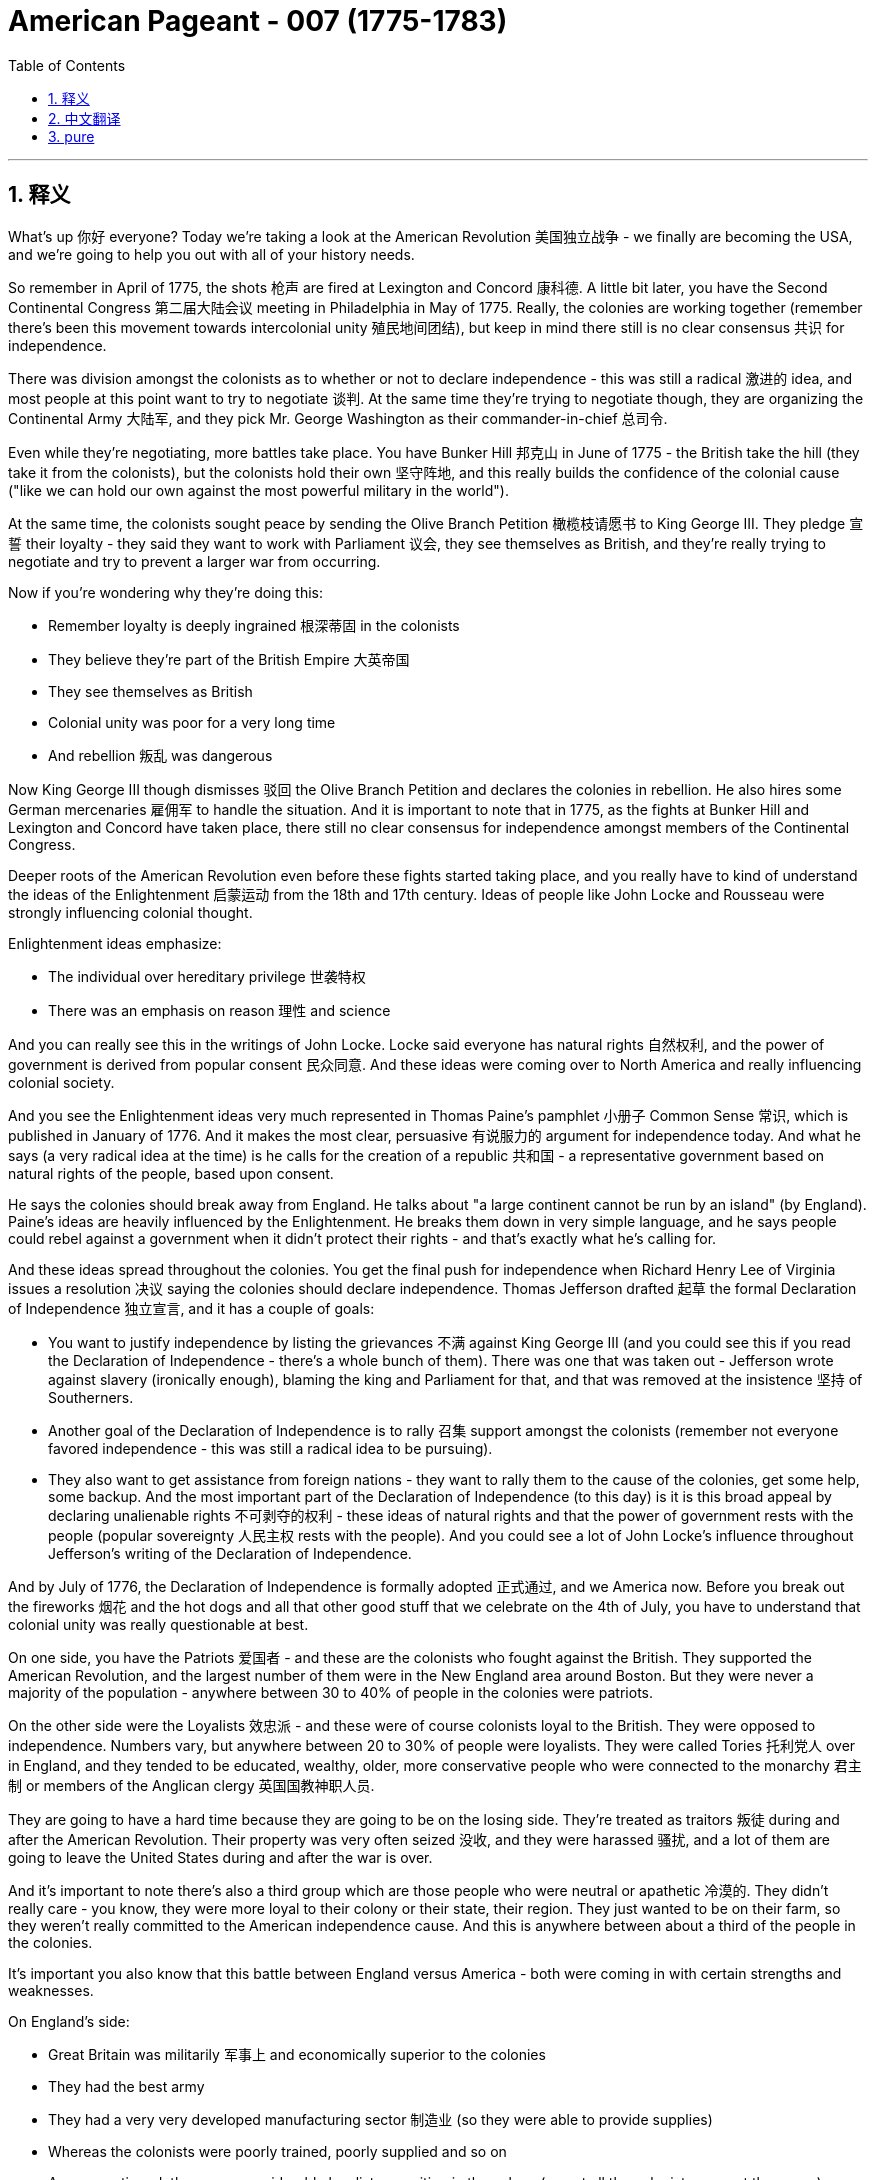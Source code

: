 
= American Pageant - 007 (1775-1783)
:toc: left
:toclevels: 3
:sectnums:
:stylesheet: myAdocCss.css

'''

== 释义

What's up 你好 everyone? Today we're taking a look at the American Revolution 美国独立战争 - we finally are becoming the USA, and we're going to help you out with all of your history needs.

So remember in April of 1775, the shots 枪声 are fired at Lexington and Concord 康科德. A little bit later, you have the Second Continental Congress 第二届大陆会议 meeting in Philadelphia in May of 1775. Really, the colonies are working together (remember there's been this movement towards intercolonial unity 殖民地间团结), but keep in mind there still is no clear consensus 共识 for independence.

There was division amongst the colonists as to whether or not to declare independence - this was still a radical 激进的 idea, and most people at this point want to try to negotiate 谈判. At the same time they're trying to negotiate though, they are organizing the Continental Army 大陆军, and they pick Mr. George Washington as their commander-in-chief 总司令.

Even while they're negotiating, more battles take place. You have Bunker Hill 邦克山 in June of 1775 - the British take the hill (they take it from the colonists), but the colonists hold their own 坚守阵地, and this really builds the confidence of the colonial cause ("like we can hold our own against the most powerful military in the world").

At the same time, the colonists sought peace by sending the Olive Branch Petition 橄榄枝请愿书 to King George III. They pledge 宣誓 their loyalty - they said they want to work with Parliament 议会, they see themselves as British, and they're really trying to negotiate and try to prevent a larger war from occurring.

Now if you're wondering why they're doing this:

- Remember loyalty is deeply ingrained 根深蒂固 in the colonists
- They believe they're part of the British Empire 大英帝国
- They see themselves as British
- Colonial unity was poor for a very long time
- And rebellion 叛乱 was dangerous

Now King George III though dismisses 驳回 the Olive Branch Petition and declares the colonies in rebellion. He also hires some German mercenaries 雇佣军 to handle the situation. And it is important to note that in 1775, as the fights at Bunker Hill and Lexington and Concord have taken place, there still no clear consensus for independence amongst members of the Continental Congress.

Deeper roots of the American Revolution even before these fights started taking place, and you really have to kind of understand the ideas of the Enlightenment 启蒙运动 from the 18th and 17th century. Ideas of people like John Locke and Rousseau were strongly influencing colonial thought.

Enlightenment ideas emphasize:

- The individual over hereditary privilege 世袭特权
- There was an emphasis on reason 理性 and science

And you can really see this in the writings of John Locke. Locke said everyone has natural rights 自然权利, and the power of government is derived from popular consent 民众同意. And these ideas were coming over to North America and really influencing colonial society.

And you see the Enlightenment ideas very much represented in Thomas Paine's pamphlet 小册子 Common Sense 常识, which is published in January of 1776. And it makes the most clear, persuasive 有说服力的 argument for independence today. And what he says (a very radical idea at the time) is he calls for the creation of a republic 共和国 - a representative government based on natural rights of the people, based upon consent.

He says the colonies should break away from England. He talks about "a large continent cannot be run by an island" (by England). Paine's ideas are heavily influenced by the Enlightenment. He breaks them down in very simple language, and he says people could rebel against a government when it didn't protect their rights - and that's exactly what he's calling for.

And these ideas spread throughout the colonies. You get the final push for independence when Richard Henry Lee of Virginia issues a resolution 决议 saying the colonies should declare independence. Thomas Jefferson drafted 起草 the formal Declaration of Independence 独立宣言, and it has a couple of goals:

- You want to justify independence by listing the grievances 不满 against King George III (and you could see this if you read the Declaration of Independence - there's a whole bunch of them). There was one that was taken out - Jefferson wrote against slavery (ironically enough), blaming the king and Parliament for that, and that was removed at the insistence 坚持 of Southerners.
- Another goal of the Declaration of Independence is to rally 召集 support amongst the colonists (remember not everyone favored independence - this was still a radical idea to be pursuing).
- They also want to get assistance from foreign nations - they want to rally them to the cause of the colonies, get some help, some backup.
And the most important part of the Declaration of Independence (to this day) is it is this broad appeal by declaring unalienable rights 不可剥夺的权利 - these ideas of natural rights and that the power of government rests with the people (popular sovereignty 人民主权 rests with the people). And you could see a lot of John Locke's influence throughout Jefferson's writing of the Declaration of Independence.

And by July of 1776, the Declaration of Independence is formally adopted 正式通过, and we America now. Before you break out the fireworks 烟花 and the hot dogs and all that other good stuff that we celebrate on the 4th of July, you have to understand that colonial unity was really questionable at best.

On one side, you have the Patriots 爱国者 - and these are the colonists who fought against the British. They supported the American Revolution, and the largest number of them were in the New England area around Boston. But they were never a majority of the population - anywhere between 30 to 40% of people in the colonies were patriots.

On the other side were the Loyalists 效忠派 - and these were of course colonists loyal to the British. They were opposed to independence. Numbers vary, but anywhere between 20 to 30% of people were loyalists. They were called Tories 托利党人 over in England, and they tended to be educated, wealthy, older, more conservative people who were connected to the monarchy 君主制 or members of the Anglican clergy 英国国教神职人员.

They are going to have a hard time because they are going to be on the losing side. They're treated as traitors 叛徒 during and after the American Revolution. Their property was very often seized 没收, and they were harassed 骚扰, and a lot of them are going to leave the United States during and after the war is over.

And it's important to note there's also a third group which are those people who were neutral or apathetic 冷漠的. They didn't really care - you know, they were more loyal to their colony or their state, their region. They just wanted to be on their farm, so they weren't really committed to the American independence cause. And this is anywhere between about a third of the people in the colonies.

It's important you also know that this battle between England versus America - both were coming in with certain strengths and weaknesses.

On England's side:

- Great Britain was militarily 军事上 and economically superior to the colonies
- They had the best army
- They had a very very developed manufacturing sector 制造业 (so they were able to provide supplies)
- Whereas the colonists were poorly trained, poorly supplied and so on
- As we mentioned, there was considerable loyalist opposition in the colony (so not all the colonists support the cause) - that's going to be a strength for England and a weakness for the colonies
- And of course a big colonial weakness (we'll break down next video) is there was a weak government structure under the Continental Congress and eventually the first national government (the Articles of Confederation 联邦条例)
You know, the government couldn't really get the economy going - they printed paper money which was worthless. So colonies are going to have a rough time.

In spite of this rough time, the colonies are going to have certain strengths:

- They had of course greater familiarity with the land (they're fighting on their home turf 主场) - they had home field advantage
- They're fighting a defensive war 防御战 (meaning all they have to do is not lose and they would win the war)
- And they're going to use tactics such as guerrilla warfare 游击战 where they're going to kind of attack when appropriate and engage in battles that are favorable to them
- They're going to have resilient 有韧性的 military and political leadership
- They're fighting for a cause that they believe in
- And you're going to see great leaders like George Washington (especially as he rallies 集结 the troops at Valley Forge during a low moment in the war)
- And it's important to not underestimate the ideological commitment 意识形态承诺 - they're fighting once again for a purpose, whereas England's fighting to keep colonies that don't want to be with them (it doesn't really have as much passion attached to it)
- And another big strength for the colonies is the eventual support from European allies (especially France following the Battle of Saratoga - make sure you know that)

Which leads us to our next point - why did France help out the colonists? One factor was France hoped to regain its power in North America and Europe. And if you recall, they suffered a bad defeat in the Seven Years' War (the French and Indian War) where they lost all their territory in North America, so they want some payback 报复 against England.

But there's other reasons for France to support the colonists:

- If England is removed from the 13 colonies, this would mean an end of British mercantile 重商主义的 policies like the Navigation Acts 航海条例 (that said the colonies could only trade certain goods to England)
- And therefore France would be able to freely trade with the colonies - so there was an economic motive
- And some elements of French society were caught up in the idealism 理想主义 and the Enlightenment ideas - they want to support this revolutionary movement
Ben Franklin goes over to France (you could see him getting his bald head tickled there in that painting) to help negotiate the treaty. And France was actually giving the colonists secret aid prior to 1778, but nothing formal - no formal alliance until following the Battle of Saratoga.

Once the colonists win that battle in 1778, France and America sign a treaty, and this provides the colonists with money, weapons, naval support 海军支援 (which is hugely important because now they can have a navy on their side), and soldiers. And really key to the American victory is going to be French assistance.

There are a lot of battles of the American Revolution (you don't need to be experts on them), but a quick rundown 概述 of some of the key ones:

- Lexington & Concord (opening shots)
- Bunker Hill (they technically lose - the colonists lose - but it kind of is a morale boost 士气提升: "Hey, perhaps we can actually hold our own")

- It's important to understand from 1775 to 1777, things are bad for the Patriot cause. The British are occupying New York, they're occupying Philadelphia - things aren't going too swell.

You do get another victory where Washington famously crosses the Delaware River and captures the German mercenary troops at the Battle of Trenton, followed up a week later by the Battle of Princeton (another morale boost - "Hey, we're getting a win" - that's always key).

Battle of Saratoga - the British surrender to the Americans, and this brings in French assistance. France joins the war on the side of the Americans.

You might want to know that following this period, later on England focused their war effort on the southern colonies. And the reason for that is there's a lot of loyalists in that region, and there's a high slave population, so therefore they're hoping that would work to their advantage - perhaps cause tension within the colonies and disrupt their ability to fight the war.

And make sure you know about the Battle of Yorktown, which is the final major battle in October of 1781, when General Cornwallis surrenders to the Americans and the French troops. The French military plays a key role at Yorktown - they blockaded 封锁 the sea (you could see that on the map), and George Washington gets the victory along with his French homies 伙伴.

Which leads us to the Treaty of Paris of 1783. And the Treaty of Paris is negotiated by Benjamin Franklin, John Adams, and John Jay. They headed to Paris to negotiate an end to the war (they never finish that painting - fun story right there).

And the Treaty of Paris, when it is all said and done and signed, it does a couple of things:

- England recognized the United States' independence (we are free)
- The boundary of the US would extend to the Mississippi River (you could see our before and after) - we would go all the way up to the Lakes
- So England's still going to control Canada, and Spain will control Florida and the territory west of the Mississippi River

The Americans do agree to do some things:

- They must respect the rights of the loyalists (so property rights and things like that)
- Debt should be repaid to not only the loyalists but also to British creditors 债权人

And following the war, there will be some conflicts in these different areas.

A question you often times see on the AP exam is the impacts of the American Revolution, so important to know why it started and then what are the outcomes. And one of the big impacts is going to be greater political democracy in the new state and national governments.

You know, many state constitutions abolished many old European laws and traditions. And one example of this can be seen the restrictions on allowing titles of nobility 贵族头衔 to be granted in many state constitutions.

There's different ideas of what republicanism 共和主义 would mean - how much or how democratic would this new nation be? There was increases in democracy, but there were limits to it. Many states eliminated property requirements from voting (um, so for example the big one is Pennsylvania - they had a unicameral legislature 一院制立法机构 where most white men could vote and there was no governor).

But not all states did this. In spite of this democratization 民主化, it's important to note the colonial elite remained in power. Other states restricted political involvement (meaning you had to own property in order to be eligible to vote). Most states did not have full democracy - it was not extended to African-Americans, women, Native Americans unfortunately.

And so one of the things you're going to see throughout American history is this movement towards greater democratic participation.

The American Revolution inspired revolutions in France, Haiti, and in Latin America. And you're going to see revolutions take place, and very often they're going to be inspired by the words found in the Declaration of Independence.

Social impacts of the American Revolution - you're really going to see this in the realm of women. They play a significant role:

- They maintained farms and businesses while the men were away fighting the war
- Many women served as nurses and cooks following the Continental Army around
- And even before the war, we saw the importance of women in the economic boycotts 经济抵制 with the Daughters of Liberty with the spinning bees 纺织集会
- There's even one Massachusetts woman who dressed in men's clothing and served in the Army for 17 months

- Now as a result of these contributions, women began to demand greater rights. One important figure is Abigail Adams (wifey of John Adams). She reminded her husband to "remember the ladies," and she called for greater rights for women.

As a result of women's experiences in the movement for independence and the formation of a new republic, there was this ideal of Republican Motherhood 共和母亲, which called on women to teach republican values within the family. So women played a very important role in the new republic of raising the children of the home to be good citizens in this new nation.

In spite of some of these changes, it's important to note women were still treated as second-class citizens 二等公民:

- Women were not able to vote
- Married women could not own property or sign contracts
- And there were numerous restrictions on the rights of women

During the war, Native Americans often times fought on the side of the British. And the big reason for this is the British limited colonial settlement (remember the Proclamation line of 1763 - you could see on the map - had restricted the movement of white settlers into Native American land).

So many Native Americans sided with the British. So when the war was over, this was a huge defeat for Native Americans because now white settlers were unchecked into Native American land.

Siding with the British wasn't always the case. For example, the Iroquois Confederation 易洛魁联盟 was divided over the issue - they tried to stay neutral in the beginning of the war, and then some tribes fought for the colonists and many others fought for the British.

But for Native Americans, it's important to keep in mind their land is now opened up to the United States all the way to the Mississippi River.

The American Revolution had a lot of impacts on the African-American community:

- African-Americans eventually were allowed to fight in the Continental Army
- And there were many African-Americans who fought for the Revolutionary cause
- But there were also African-Americans who fought for the British

The British royal governor of Virginia (Lord Dunmore) promised freedom to any slave who fought for the British against the colonists. Unfortunately for those individuals, the British lose, so that freedom was not granted.

Following the American Revolution, there was gradual emancipation 渐进解放 in the northern and middle states. You know, for many there was a growing awareness of inequalities in societies - the hypocrisy of "all men are created equal" and the fact that slavery was not economically profitable in those regions. All of those things lead to states in the North and the middle granting emancipation.

You could see this on the map - the years emancipation takes place, and really famously with the Pennsylvania gradual emancipation law of 1780. This law said no more slaves could come into the state, and children born to slave parents would be considered free. So you're going to get the gradual disappearance of slavery in the North.

And the South - in spite of slavery slowly kind of dying out in the middle states and the northern states later on, slavery will expand in the South and in the adjacent western lands. And what's going to happen is you're going to get distinct regional identities develop between the North and the South (one slave, one free).

This will of course create distinct regional attitudes towards slavery. Each area (the North and the South and the West) will have distinct regional identities, and this will ultimately lead into problems later on.

And as we will see in our next video, slavery will be protected in the Constitution. So even though it will end in some places, it will very much be a part of the fabric 结构 of American life.

That's going to do it for today. Hopefully you learned a whole lot, and if you did, click like on the video, tell your friends about the channel, and if you have any questions, post them in the comment section. Until next time, have a beautiful day. Peace!


'''


== 中文翻译

大家好！今天我们要来看看美国独立战争——我们终于要成为美利坚合众国了，本期将满足你对这段历史的所有求知需求。

记住在1775年4月，列克星敦和康科德打响了第一枪。稍后在1775年5月，第二届大陆会议在费城召开。实际上各殖民地正在协同合作（记得当时有股殖民地联合的运动势头），但要明白此时对于独立仍没有明确共识。

殖民者内部对于是否宣布独立存在分歧——这仍是个激进的想法，当时大多数人仍想尝试谈判。不过就在他们试图谈判的同时，他们也在组建大陆军，并推选乔治·华盛顿先生作为总司令。

即便在谈判期间，更多战役仍在继续。1775年6月的邦克山战役——英军夺取了山头（从殖民者手中夺走），但殖民者展现了顽强战斗力，这极大增强了殖民地事业的信心（"我们居然能抗衡世界上最强大的军队"）。

与此同时，殖民者向乔治三世国王递交《橄榄枝请愿书》寻求和平。他们宣誓效忠——表示愿与议会合作，自视为英国人，真心试图通过谈判避免大规模战争爆发。

若你好奇他们为何这样做：

* 记住忠诚观念在殖民者心中根深蒂固
* 他们自认是大英帝国的一部分
* 他们视自己为英国人
* 殖民地长期缺乏团结
* 而且造反风险极大

然而乔治三世国王驳回了《橄榄枝请愿书》，宣布殖民地叛乱。他还雇佣德国雇佣兵来应对局势。值得注意的是，尽管1775年已爆发邦克山、列克星敦和康科德战役，大陆会议成员间对独立仍无明确共识。

美国革命的根源在这些战斗爆发前就已埋下，你必须理解17-18世纪启蒙运动的思想。约翰·洛克和卢梭等人的理念深刻影响着殖民地的思潮。

启蒙思想强调：

* 个人价值高于世袭特权
* 推崇理性与科学

这在约翰·洛克的著作中体现得淋漓尽致。洛克认为人人拥有自然权利，政府权力源于民众认可。这些思想传入北美，深刻塑造着殖民社会。

托马斯·潘恩1776年1月出版的小册子《常识》充分体现了启蒙思想。它至今仍是对独立最清晰有力的论证。他提出（当时非常激进的）建立共和国的主张——基于人民自然权利与认可的代议制政府。

他呼吁殖民地脱离英国统治。提出"一个大洲不该被小岛统治"（指英国）。潘恩的思想深受启蒙运动影响。他用浅白语言阐释：当政府不保护人民权利时，反抗是正当的——这正是他倡导的。

这些思想在殖民地广泛传播。弗吉尼亚的理查德·亨利·李提出决议案呼吁宣布独立，成为最后推手。托马斯·杰斐逊起草《独立宣言》，其目标包括：

* 通过列举乔治三世罪状来正当化独立（细读宣言可见一长串控诉）。被删除的一条是杰斐逊反对奴隶制的条款（颇具讽刺），他归咎于国王和议会，但在南方代表坚持下删除。
* 另一个目标是凝聚殖民者支持（记住并非所有人都支持独立——这仍是激进主张）
* 他们还寻求外国援助——争取国际支持

宣言至今最重要的部分是宣告不可剥夺权利——自然权利理念及政府权力源于人民（主权在民）。可见杰斐逊撰写时深受洛克思想影响。

1776年7月《独立宣言》正式通过，美利坚合众国诞生。但在你准备7月4日庆祝的烟花热狗之前，必须明白殖民地团结度仍堪忧。

一方是爱国者——反抗英国的殖民者。他们支持革命，新英格兰地区尤其是波士顿周边人数最多。但他们从未占人口多数——约30-40%的殖民者是爱国者。

另一方是效忠派——忠于英国的殖民者。他们反对独立，约占20-30%。在英国被称为托利党，多为受过教育、富裕、年长的保守派，与王室有关联或属英国圣公会神职人员。

他们将处境艰难，因其站在失败方。在革命期间及战后被视为叛徒，财产常被没收，遭受迫害，许多人会在战争期间及战后离开美国。

值得注意的是还有第三群体——中立或冷漠者。他们只忠于自己的殖民地或地区，只想安心务农，对独立事业并不热衷。约占殖民地人口三分之一。

必须了解英美双方的优劣势：

英国方面：

* 军事经济占绝对优势
* 拥有最强军队
* 制造业高度发达（能充足补给）
* 而殖民军训练匮乏、补给短缺
* 如前所述，殖民地存在大量效忠派（非全民支持革命）——这成为英国的优势和殖民地的软肋
* 殖民地政府结构薄弱（大陆会议及后来的《邦联条例》下的首届政府）——下期视频详述

政府无力提振经济——发行的纸币形同废纸。殖民地处境艰难。

尽管处境艰难，殖民地也有优势：

* 熟悉本土地形（主场作战）
* 进行的是防御战（只需避免失败即为胜利）
* 采用游击战术——择机出击
* 拥有坚韧的军事政治领导层
* 为信念而战
* 涌现出华盛顿等杰出领袖（尤其在低谷时期的福吉谷整军）
* 不可低估其意识形态信念——他们为理想而战，而英国只是为保住离心离德的殖民地（缺乏激情）
* 另一大优势是获得欧洲盟友支持（特别是萨拉托加战役后的法国）

这就引出了关键点——法国为何援助殖民者？部分原因是法国希望重夺在北美和欧洲的权势。回忆七年战争（法国印第安战争）的惨败使他们失去北美全部领土，亟需报复英国。

但法国援美还有其他原因：

* 英国退出13殖民地意味着《航海条例》等重商政策终结（该政策限定殖民地只能与英国交易特定商品）
* 法国将获得与殖民地的自由贸易权——存在经济动机
* 法国社会部分人士被启蒙理想感召——愿支持这场革命
本杰明·富兰克林赴法协助谈判条约（可见画作中他被挠光头的场景）。实际上法国在1778年前就秘密援助殖民者，但直到萨拉托加战役后才正式结盟。

1778年殖民者获胜后，法美签订条约，殖民者获得资金、武器、海军支援（至关重要）及士兵。法国的援助实为美国取胜关键。

独立战争有许多战役（无需全部掌握），以下是关键战役速览：

* 列克星敦与康科德（首战）
* 邦克山（技术上殖民者战败，但士气大振："我们或许真能抗衡"）

需明白1775-1777年间爱国者形势严峻。英军占领纽约和费城——情况不妙。

华盛顿著名的特拉华河突袭，在特伦顿战役俘获德国雇佣兵，一周后又赢下普林斯顿战役（再次提振士气——"我们正在取胜"很关键）。

萨拉托加战役——英军向美军投降，此举赢得法国参战援助。

之后英军将战略重心转向南方殖民地，因该地区效忠派众多且奴隶人口密集，英军希望借此制造殖民地内部分裂。

务必记住1781年10月的约克镇战役——最后大战。康沃利斯将军向美法联军投降。法军在约克镇发挥关键作用——海上封锁（地图可见），华盛顿与法国战友赢得胜利。

这引出了1783年《巴黎和约》。本杰明·富兰克林、约翰·亚当斯和约翰·杰伊赴巴黎谈判终战（他们始终未完成那幅名画——有趣的故事）。

《巴黎和约》正式生效后：

* 英国承认美国独立
* 美国疆界扩至密西西比河（可见前后对比图）——北抵五大湖
* 英国仍控制加拿大，西班牙控制佛罗里达及密西西比河以西

美国同意：

* 尊重效忠派权利（如财产权）
* 偿还效忠派及英国债权人的债务

战后这些地区将产生一些冲突。

AP考试常问美国革命的影响，需了解起因与结果。重大影响之一是新的州政府和国家政府推进了政治民主。

许多州宪法废除了欧洲旧法律传统。例如多州宪法禁止授予贵族头衔。

对共和主义有不同理解——这个新国家该多民主？民主有所推进但有限度。宾夕法尼亚等州取消选举财产限制（采用一院制，多数白人男性可投票，不设州长）。

但非所有州都如此。尽管民主化，殖民地上层仍掌权。有些州限制政治参与（须有产才可投票）。多数州未实现全面民主——非裔、女性、原住民仍被排除。

因此你将看到美国历史始终朝着扩大民主参与的方向发展。

美国革命激励了法国、海地和拉美的革命运动。这些革命常受《独立宣言》的启发。

革命的社会影响尤其体现在女性领域：

* 男性出征时她们维持农场和生意运转
* 许多女性随大陆军担任护士和厨师
* 战前就有"自由之女"纺织活动和经济抵制中的重要表现
* 甚至有位马萨诸塞女性女扮男装服役17个月

鉴于这些贡献，女性开始要求更多权利。重要人物约翰·亚当斯之妻阿比盖尔·亚当斯提醒丈夫"别忘了女士们"，呼吁扩大女性权利。

基于女性在独立运动和新共和国建立中的经历，产生了"共和母亲"理念，号召女性在家庭中灌输共和价值观。因此女性在新共和国承担着培养下一代好公民的重要角色。

尽管有这些变化，女性仍是二等公民：

* 无投票权
* 已婚女性不能拥有财产或签合同
* 权利处处受限

战争中原住民多支持英国，主因是英国限制殖民扩张（记住1763年公告线——地图可见——限制白人西进原住民土地）。

因此许多原住民支持英国。战争结束对他们意味着重大失败，因为白人 settlers 将长驱直入原住民领地。

但并非所有原住民都支持英国。如易洛魁联盟内部分裂——起初试图中立，后有些部落支持殖民者，更多支持英国。

但对原住民而言，关键是他们的土地将向美国开放直至密西西比河。

革命对非裔群体影响深远：

* 非裔最终获准加入大陆军
* 许多非裔为革命事业而战
* 也有非裔为英军效力

弗吉尼亚皇家总督邓莫尔勋爵许诺为英军作战的奴隶可获得自由。遗憾的是英军战败，承诺落空。

革命后北方和中部各州逐步解放奴隶。越来越多人意识到社会不平等——"人人生而平等"的虚伪，以及这些地区奴隶制经济收益有限。这些因素促使北方和中部各州推行解放。

可见地图标注的解放时间，尤其是1780年宾夕法尼亚渐进解放法。该法禁止新奴隶入境，奴隶子女视为自由人。因此北方奴隶制将逐渐消失。

而南方——尽管奴隶制在中北部逐渐消亡，却在南方及毗邻西部扩张。这将导致南北形成鲜明地域差异（一方蓄奴，一方自由）。

这自然造成对奴隶制的区域态度分歧。每个区域（北方、南方、西部）将形成独特认同，最终引发后续问题。

正如下期视频将展现的，奴隶制在宪法中得到保护。因此尽管部分地区废除，它仍深植于美国肌理。

今天就到这里。希望您学有所获，如果喜欢请点赞视频，向朋友推荐本频道，有任何问题欢迎留言。下次再见，祝您今日愉快。 peace！


'''


== pure

Here's the properly formatted and punctuated version with paragraph breaks:

[Music]
What's up everyone? Today we're taking a look at the American Revolution - we finally are becoming the USA, and we're going to help you out with all of your history needs.

So remember in April of 1775, the shots are fired at Lexington and Concord. A little bit later, you have the Second Continental Congress meeting in Philadelphia in May of 1775. Really, the colonies are working together (remember there's been this movement towards intercolonial unity), but keep in mind there still is no clear consensus for independence.

There was division amongst the colonists as to whether or not to declare independence - this was still a radical idea, and most people at this point want to try to negotiate. At the same time they're trying to negotiate though, they are organizing the Continental Army, and they pick Mr. George Washington as their commander-in-chief.

Even while they're negotiating, more battles take place. You have Bunker Hill in June of 1775 - the British take the hill (they take it from the colonists), but the colonists hold their own, and this really builds the confidence of the colonial cause ("like we can hold our own against the most powerful military in the world").

At the same time, the colonists sought peace by sending the Olive Branch Petition to King George III. They pledge their loyalty - they said they want to work with Parliament, they see themselves as British, and they're really trying to negotiate and try to prevent a larger war from occurring.

Now if you're wondering why they're doing this:

- Remember loyalty is deeply ingrained in the colonists
- They believe they're part of the British Empire
- They see themselves as British
- Colonial unity was poor for a very long time
- And rebellion was dangerous

Now King George III though dismisses the Olive Branch Petition and declares the colonies in rebellion. He also hires some German mercenaries to handle the situation. And it is important to note that in 1775, as the fights at Bunker Hill and Lexington and Concord have taken place, there still no clear consensus for independence amongst members of the Continental Congress.

Deeper roots of the American Revolution even before these fights started taking place, and you really have to kind of understand the ideas of the Enlightenment from the 18th and 17th century. Ideas of people like John Locke and Rousseau were strongly influencing colonial thought.

Enlightenment ideas emphasize:

- The individual over hereditary privilege
- There was an emphasis on reason and science

And you can really see this in the writings of John Locke. Locke said everyone has natural rights, and the power of government is derived from popular consent. And these ideas were coming over to North America and really influencing colonial society.

And you see the Enlightenment ideas very much represented in Thomas Paine's pamphlet Common Sense, which is published in January of 1776. And it makes the most clear, persuasive argument for independence today. And what he says (a very radical idea at the time) is he calls for the creation of a republic - a representative government based on natural rights of the people, based upon consent.

He says the colonies should break away from England. He talks about "a large continent cannot be run by an island" (by England). Paine's ideas are heavily influenced by the Enlightenment. He breaks them down in very simple language, and he says people could rebel against a government when it didn't protect their rights - and that's exactly what he's calling for.

And these ideas spread throughout the colonies. You get the final push for independence when Richard Henry Lee of Virginia issues a resolution saying the colonies should declare independence. Thomas Jefferson drafted the formal Declaration of Independence, and it has a couple of goals:

- You want to justify independence by listing the grievances against King George III (and you could see this if you read the Declaration of Independence - there's a whole bunch of them). There was one that was taken out - Jefferson wrote against slavery (ironically enough), blaming the king and Parliament for that, and that was removed at the insistence of Southerners.
- Another goal of the Declaration of Independence is to rally support amongst the colonists (remember not everyone favored independence - this was still a radical idea to be pursuing).
- They also want to get assistance from foreign nations - they want to rally them to the cause of the colonies, get some help, some backup.
And the most important part of the Declaration of Independence (to this day) is it is this broad appeal by declaring unalienable rights - these ideas of natural rights and that the power of government rests with the people (popular sovereignty rests with the people). And you could see a lot of John Locke's influence throughout Jefferson's writing of the Declaration of Independence.

And by July of 1776, the Declaration of Independence is formally adopted, and we America now. Before you break out the fireworks and the hot dogs and all that other good stuff that we celebrate on the 4th of July, you have to understand that colonial unity was really questionable at best.

On one side, you have the Patriots - and these are the colonists who fought against the British. They supported the American Revolution, and the largest number of them were in the New England area around Boston. But they were never a majority of the population - anywhere between 30 to 40% of people in the colonies were patriots.

On the other side were the Loyalists - and these were of course colonists loyal to the British. They were opposed to independence. Numbers vary, but anywhere between 20 to 30% of people were loyalists. They were called Tories over in England, and they tended to be educated, wealthy, older, more conservative people who were connected to the monarchy or members of the Anglican clergy.

They are going to have a hard time because they are going to be on the losing side. They're treated as traitors during and after the American Revolution. Their property was very often seized, and they were harassed, and a lot of them are going to leave the United States during and after the war is over.

And it's important to note there's also a third group which are those people who were neutral or apathetic. They didn't really care - you know, they were more loyal to their colony or their state, their region. They just wanted to be on their farm, so they weren't really committed to the American independence cause. And this is anywhere between about a third of the people in the colonies.

It's important you also know that this battle between England versus America - both were coming in with certain strengths and weaknesses.

On England's side:

- Great Britain was militarily and economically superior to the colonies
- They had the best army
- They had a very very developed manufacturing sector (so they were able to provide supplies)
- Whereas the colonists were poorly trained, poorly supplied and so on
- As we mentioned, there was considerable loyalist opposition in the colony (so not all the colonists support the cause) - that's going to be a strength for England and a weakness for the colonies
- And of course a big colonial weakness (we'll break down next video) is there was a weak government structure under the Continental Congress and eventually the first national government (the Articles of Confederation)
You know, the government couldn't really get the economy going - they printed paper money which was worthless. So colonies are going to have a rough time.

In spite of this rough time, the colonies are going to have certain strengths:

- They had of course greater familiarity with the land (they're fighting on their home turf) - they had home field advantage
- They're fighting a defensive war (meaning all they have to do is not lose and they would win the war)
- And they're going to use tactics such as guerrilla warfare where they're going to kind of attack when appropriate and engage in battles that are favorable to them
- They're going to have resilient military and political leadership
- They're fighting for a cause that they believe in
- And you're going to see great leaders like George Washington (especially as he rallies the troops at Valley Forge during a low moment in the war)
- And it's important to not underestimate the ideological commitment - they're fighting once again for a purpose, whereas England's fighting to keep colonies that don't want to be with them (it doesn't really have as much passion attached to it)
- And another big strength for the colonies is the eventual support from European allies (especially France following the Battle of Saratoga - make sure you know that)

Which leads us to our next point - why did France help out the colonists? One factor was France hoped to regain its power in North America and Europe. And if you recall, they suffered a bad defeat in the Seven Years' War (the French and Indian War) where they lost all their territory in North America, so they want some payback against England.

But there's other reasons for France to support the colonists:

- If England is removed from the 13 colonies, this would mean an end of British mercantile policies like the Navigation Acts (that said the colonies could only trade certain goods to England)
- And therefore France would be able to freely trade with the colonies - so there was an economic motive
- And some elements of French society were caught up in the idealism and the Enlightenment ideas - they want to support this revolutionary movement
Ben Franklin goes over to France (you could see him getting his bald head tickled there in that painting) to help negotiate the treaty. And France was actually giving the colonists secret aid prior to 1778, but nothing formal - no formal alliance until following the Battle of Saratoga.

Once the colonists win that battle in 1778, France and America sign a treaty, and this provides the colonists with money, weapons, naval support (which is hugely important because now they can have a navy on their side), and soldiers. And really key to the American victory is going to be French assistance.

There are a lot of battles of the American Revolution (you don't need to be experts on them), but a quick rundown of some of the key ones:

- Lexington & Concord (opening shots)
- Bunker Hill (they technically lose - the colonists lose - but it kind of is a morale boost: "Hey, perhaps we can actually hold our own")

- It's important to understand from 1775 to 1777, things are bad for the Patriot cause. The British are occupying New York, they're occupying Philadelphia - things aren't going too swell.

You do get another victory where Washington famously crosses the Delaware River and captures the German mercenary troops at the Battle of Trenton, followed up a week later by the Battle of Princeton (another morale boost - "Hey, we're getting a win" - that's always key).

Battle of Saratoga - the British surrender to the Americans, and this brings in French assistance. France joins the war on the side of the Americans.

You might want to know that following this period, later on England focused their war effort on the southern colonies. And the reason for that is there's a lot of loyalists in that region, and there's a high slave population, so therefore they're hoping that would work to their advantage - perhaps cause tension within the colonies and disrupt their ability to fight the war.

And make sure you know about the Battle of Yorktown, which is the final major battle in October of 1781, when General Cornwallis surrenders to the Americans and the French troops. The French military plays a key role at Yorktown - they blockaded the sea (you could see that on the map), and George Washington gets the victory along with his French homies.

Which leads us to the Treaty of Paris of 1783. And the Treaty of Paris is negotiated by Benjamin Franklin, John Adams, and John Jay. They headed to Paris to negotiate an end to the war (they never finish that painting - fun story right there).

And the Treaty of Paris, when it is all said and done and signed, it does a couple of things:

- England recognized the United States' independence (we are free)
- The boundary of the US would extend to the Mississippi River (you could see our before and after) - we would go all the way up to the Lakes
- So England's still going to control Canada, and Spain will control Florida and the territory west of the Mississippi River

The Americans do agree to do some things:

- They must respect the rights of the loyalists (so property rights and things like that)
- Debt should be repaid to not only the loyalists but also to British creditors

And following the war, there will be some conflicts in these different areas.

A question you often times see on the AP exam is the impacts of the American Revolution, so important to know why it started and then what are the outcomes. And one of the big impacts is going to be greater political democracy in the new state and national governments.

You know, many state constitutions abolished many old European laws and traditions. And one example of this can be seen the restrictions on allowing titles of nobility to be granted in many state constitutions.

There's different ideas of what republicanism would mean - how much or how democratic would this new nation be? There was increases in democracy, but there were limits to it. Many states eliminated property requirements from voting (um, so for example the big one is Pennsylvania - they had a unicameral legislature where most white men could vote and there was no governor).

But not all states did this. In spite of this democratization, it's important to note the colonial elite remained in power. Other states restricted political involvement (meaning you had to own property in order to be eligible to vote). Most states did not have full democracy - it was not extended to African-Americans, women, Native Americans unfortunately.

And so one of the things you're going to see throughout American history is this movement towards greater democratic participation.

The American Revolution inspired revolutions in France, Haiti, and in Latin America. And you're going to see revolutions take place, and very often they're going to be inspired by the words found in the Declaration of Independence.

Social impacts of the American Revolution - you're really going to see this in the realm of women. They play a significant role:

- They maintained farms and businesses while the men were away fighting the war
- Many women served as nurses and cooks following the Continental Army around
- And even before the war, we saw the importance of women in the economic boycotts with the Daughters of Liberty with the spinning bees
- There's even one Massachusetts woman who dressed in men's clothing and served in the Army for 17 months

- Now as a result of these contributions, women began to demand greater rights. One important figure is Abigail Adams (wifey of John Adams). She reminded her husband to "remember the ladies," and she called for greater rights for women.

As a result of women's experiences in the movement for independence and the formation of a new republic, there was this ideal of Republican Motherhood, which called on women to teach republican values within the family. So women played a very important role in the new republic of raising the children of the home to be good citizens in this new nation.

In spite of some of these changes, it's important to note women were still treated as second-class citizens:

- Women were not able to vote
- Married women could not own property or sign contracts
- And there were numerous restrictions on the rights of women

During the war, Native Americans often times fought on the side of the British. And the big reason for this is the British limited colonial settlement (remember the Proclamation line of 1763 - you could see on the map - had restricted the movement of white settlers into Native American land).

So many Native Americans sided with the British. So when the war was over, this was a huge defeat for Native Americans because now white settlers were unchecked into Native American land.

Siding with the British wasn't always the case. For example, the Iroquois Confederation was divided over the issue - they tried to stay neutral in the beginning of the war, and then some tribes fought for the colonists and many others fought for the British.

But for Native Americans, it's important to keep in mind their land is now opened up to the United States all the way to the Mississippi River.

The American Revolution had a lot of impacts on the African-American community:

- African-Americans eventually were allowed to fight in the Continental Army
- And there were many African-Americans who fought for the Revolutionary cause
- But there were also African-Americans who fought for the British

The British royal governor of Virginia (Lord Dunmore) promised freedom to any slave who fought for the British against the colonists. Unfortunately for those individuals, the British lose, so that freedom was not granted.

Following the American Revolution, there was gradual emancipation in the northern and middle states. You know, for many there was a growing awareness of inequalities in societies - the hypocrisy of "all men are created equal" and the fact that slavery was not economically profitable in those regions. All of those things lead to states in the North and the middle granting emancipation.

You could see this on the map - the years emancipation takes place, and really famously with the Pennsylvania gradual emancipation law of 1780. This law said no more slaves could come into the state, and children born to slave parents would be considered free. So you're going to get the gradual disappearance of slavery in the North.

And the South - in spite of slavery slowly kind of dying out in the middle states and the northern states later on, slavery will expand in the South and in the adjacent western lands. And what's going to happen is you're going to get distinct regional identities develop between the North and the South (one slave, one free).

This will of course create distinct regional attitudes towards slavery. Each area (the North and the South and the West) will have distinct regional identities, and this will ultimately lead into problems later on.

And as we will see in our next video, slavery will be protected in the Constitution. So even though it will end in some places, it will very much be a part of the fabric of American life.

That's going to do it for today. Hopefully you learned a whole lot, and if you did, click like on the video, tell your friends about the channel, and if you have any questions, post them in the comment section. Until next time, have a beautiful day. Peace!

'''
